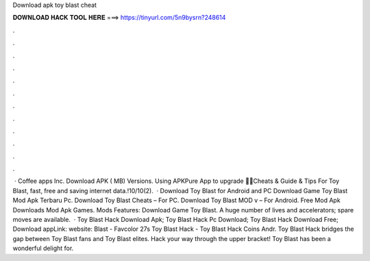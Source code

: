 Download apk toy blast cheat

𝐃𝐎𝐖𝐍𝐋𝐎𝐀𝐃 𝐇𝐀𝐂𝐊 𝐓𝐎𝐎𝐋 𝐇𝐄𝐑𝐄 ===> https://tinyurl.com/5n9bysrn?248614

.

.

.

.

.

.

.

.

.

.

.

.

 · Coffee apps Inc. Download APK ( MB) Versions. Using APKPure App to upgrade 🔑🤑Cheats & Guide & Tips For Toy Blast, fast, free and saving internet data.!10/10(2).  · Download Toy Blast for Android and PC Download Game Toy Blast Mod Apk Terbaru Pc. Download Toy Blast Cheats – For PC. Download Toy Blast MOD v – For Android. Free Mod Apk Downloads Mod Apk Games. Mods Features: Download Game Toy Blast. A huge number of lives and accelerators; spare moves are available.  · Toy Blast Hack Download Apk; Toy Blast Hack Pc Download; Toy Blast Hack Download Free; Download appLink: website: Blast - Favcolor 27s Toy Blast Hack - Toy Blast Hack Coins Andr. Toy Blast Hack bridges the gap between Toy Blast fans and Toy Blast elites. Hack your way through the upper bracket! Toy Blast has been a wonderful delight for.